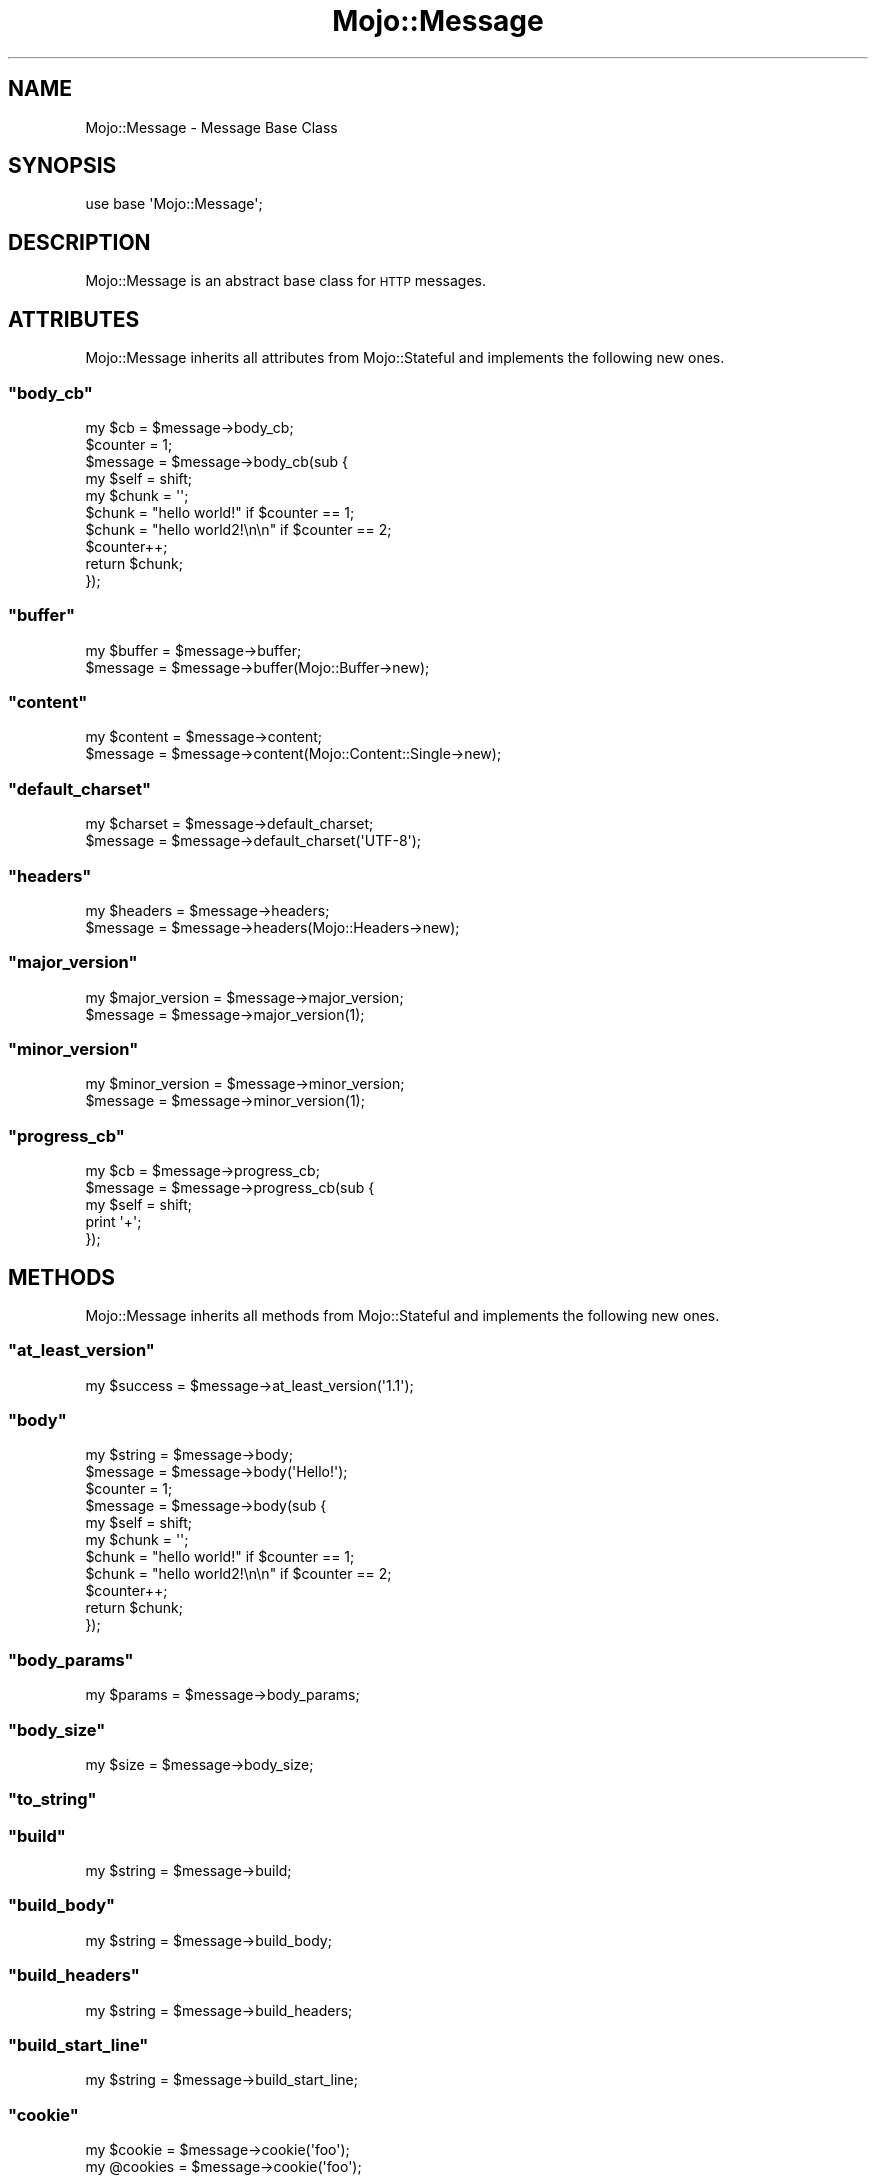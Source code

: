 .\" Automatically generated by Pod::Man 2.23 (Pod::Simple 3.13)
.\"
.\" Standard preamble:
.\" ========================================================================
.de Sp \" Vertical space (when we can't use .PP)
.if t .sp .5v
.if n .sp
..
.de Vb \" Begin verbatim text
.ft CW
.nf
.ne \\$1
..
.de Ve \" End verbatim text
.ft R
.fi
..
.\" Set up some character translations and predefined strings.  \*(-- will
.\" give an unbreakable dash, \*(PI will give pi, \*(L" will give a left
.\" double quote, and \*(R" will give a right double quote.  \*(C+ will
.\" give a nicer C++.  Capital omega is used to do unbreakable dashes and
.\" therefore won't be available.  \*(C` and \*(C' expand to `' in nroff,
.\" nothing in troff, for use with C<>.
.tr \(*W-
.ds C+ C\v'-.1v'\h'-1p'\s-2+\h'-1p'+\s0\v'.1v'\h'-1p'
.ie n \{\
.    ds -- \(*W-
.    ds PI pi
.    if (\n(.H=4u)&(1m=24u) .ds -- \(*W\h'-12u'\(*W\h'-12u'-\" diablo 10 pitch
.    if (\n(.H=4u)&(1m=20u) .ds -- \(*W\h'-12u'\(*W\h'-8u'-\"  diablo 12 pitch
.    ds L" ""
.    ds R" ""
.    ds C` ""
.    ds C' ""
'br\}
.el\{\
.    ds -- \|\(em\|
.    ds PI \(*p
.    ds L" ``
.    ds R" ''
'br\}
.\"
.\" Escape single quotes in literal strings from groff's Unicode transform.
.ie \n(.g .ds Aq \(aq
.el       .ds Aq '
.\"
.\" If the F register is turned on, we'll generate index entries on stderr for
.\" titles (.TH), headers (.SH), subsections (.SS), items (.Ip), and index
.\" entries marked with X<> in POD.  Of course, you'll have to process the
.\" output yourself in some meaningful fashion.
.ie \nF \{\
.    de IX
.    tm Index:\\$1\t\\n%\t"\\$2"
..
.    nr % 0
.    rr F
.\}
.el \{\
.    de IX
..
.\}
.\"
.\" Accent mark definitions (@(#)ms.acc 1.5 88/02/08 SMI; from UCB 4.2).
.\" Fear.  Run.  Save yourself.  No user-serviceable parts.
.    \" fudge factors for nroff and troff
.if n \{\
.    ds #H 0
.    ds #V .8m
.    ds #F .3m
.    ds #[ \f1
.    ds #] \fP
.\}
.if t \{\
.    ds #H ((1u-(\\\\n(.fu%2u))*.13m)
.    ds #V .6m
.    ds #F 0
.    ds #[ \&
.    ds #] \&
.\}
.    \" simple accents for nroff and troff
.if n \{\
.    ds ' \&
.    ds ` \&
.    ds ^ \&
.    ds , \&
.    ds ~ ~
.    ds /
.\}
.if t \{\
.    ds ' \\k:\h'-(\\n(.wu*8/10-\*(#H)'\'\h"|\\n:u"
.    ds ` \\k:\h'-(\\n(.wu*8/10-\*(#H)'\`\h'|\\n:u'
.    ds ^ \\k:\h'-(\\n(.wu*10/11-\*(#H)'^\h'|\\n:u'
.    ds , \\k:\h'-(\\n(.wu*8/10)',\h'|\\n:u'
.    ds ~ \\k:\h'-(\\n(.wu-\*(#H-.1m)'~\h'|\\n:u'
.    ds / \\k:\h'-(\\n(.wu*8/10-\*(#H)'\z\(sl\h'|\\n:u'
.\}
.    \" troff and (daisy-wheel) nroff accents
.ds : \\k:\h'-(\\n(.wu*8/10-\*(#H+.1m+\*(#F)'\v'-\*(#V'\z.\h'.2m+\*(#F'.\h'|\\n:u'\v'\*(#V'
.ds 8 \h'\*(#H'\(*b\h'-\*(#H'
.ds o \\k:\h'-(\\n(.wu+\w'\(de'u-\*(#H)/2u'\v'-.3n'\*(#[\z\(de\v'.3n'\h'|\\n:u'\*(#]
.ds d- \h'\*(#H'\(pd\h'-\w'~'u'\v'-.25m'\f2\(hy\fP\v'.25m'\h'-\*(#H'
.ds D- D\\k:\h'-\w'D'u'\v'-.11m'\z\(hy\v'.11m'\h'|\\n:u'
.ds th \*(#[\v'.3m'\s+1I\s-1\v'-.3m'\h'-(\w'I'u*2/3)'\s-1o\s+1\*(#]
.ds Th \*(#[\s+2I\s-2\h'-\w'I'u*3/5'\v'-.3m'o\v'.3m'\*(#]
.ds ae a\h'-(\w'a'u*4/10)'e
.ds Ae A\h'-(\w'A'u*4/10)'E
.    \" corrections for vroff
.if v .ds ~ \\k:\h'-(\\n(.wu*9/10-\*(#H)'\s-2\u~\d\s+2\h'|\\n:u'
.if v .ds ^ \\k:\h'-(\\n(.wu*10/11-\*(#H)'\v'-.4m'^\v'.4m'\h'|\\n:u'
.    \" for low resolution devices (crt and lpr)
.if \n(.H>23 .if \n(.V>19 \
\{\
.    ds : e
.    ds 8 ss
.    ds o a
.    ds d- d\h'-1'\(ga
.    ds D- D\h'-1'\(hy
.    ds th \o'bp'
.    ds Th \o'LP'
.    ds ae ae
.    ds Ae AE
.\}
.rm #[ #] #H #V #F C
.\" ========================================================================
.\"
.IX Title "Mojo::Message 3"
.TH Mojo::Message 3 "2010-01-19" "perl v5.8.8" "User Contributed Perl Documentation"
.\" For nroff, turn off justification.  Always turn off hyphenation; it makes
.\" way too many mistakes in technical documents.
.if n .ad l
.nh
.SH "NAME"
Mojo::Message \- Message Base Class
.SH "SYNOPSIS"
.IX Header "SYNOPSIS"
.Vb 1
\&    use base \*(AqMojo::Message\*(Aq;
.Ve
.SH "DESCRIPTION"
.IX Header "DESCRIPTION"
Mojo::Message is an abstract base class for \s-1HTTP\s0 messages.
.SH "ATTRIBUTES"
.IX Header "ATTRIBUTES"
Mojo::Message inherits all attributes from Mojo::Stateful and
implements the following new ones.
.ie n .SS """body_cb"""
.el .SS "\f(CWbody_cb\fP"
.IX Subsection "body_cb"
.Vb 1
\&    my $cb = $message\->body_cb;
\&
\&    $counter = 1;
\&    $message = $message\->body_cb(sub {
\&        my $self  = shift;
\&        my $chunk = \*(Aq\*(Aq;
\&        $chunk    = "hello world!" if $counter == 1;
\&        $chunk    = "hello world2!\en\en" if $counter == 2;
\&        $counter++;
\&        return $chunk;
\&    });
.Ve
.ie n .SS """buffer"""
.el .SS "\f(CWbuffer\fP"
.IX Subsection "buffer"
.Vb 2
\&    my $buffer = $message\->buffer;
\&    $message   = $message\->buffer(Mojo::Buffer\->new);
.Ve
.ie n .SS """content"""
.el .SS "\f(CWcontent\fP"
.IX Subsection "content"
.Vb 2
\&    my $content = $message\->content;
\&    $message    = $message\->content(Mojo::Content::Single\->new);
.Ve
.ie n .SS """default_charset"""
.el .SS "\f(CWdefault_charset\fP"
.IX Subsection "default_charset"
.Vb 2
\&    my $charset = $message\->default_charset;
\&    $message    = $message\->default_charset(\*(AqUTF\-8\*(Aq);
.Ve
.ie n .SS """headers"""
.el .SS "\f(CWheaders\fP"
.IX Subsection "headers"
.Vb 2
\&    my $headers = $message\->headers;
\&    $message    = $message\->headers(Mojo::Headers\->new);
.Ve
.ie n .SS """major_version"""
.el .SS "\f(CWmajor_version\fP"
.IX Subsection "major_version"
.Vb 2
\&    my $major_version = $message\->major_version;
\&    $message          = $message\->major_version(1);
.Ve
.ie n .SS """minor_version"""
.el .SS "\f(CWminor_version\fP"
.IX Subsection "minor_version"
.Vb 2
\&    my $minor_version = $message\->minor_version;
\&    $message          = $message\->minor_version(1);
.Ve
.ie n .SS """progress_cb"""
.el .SS "\f(CWprogress_cb\fP"
.IX Subsection "progress_cb"
.Vb 5
\&    my $cb   = $message\->progress_cb;
\&    $message = $message\->progress_cb(sub {
\&        my $self = shift;
\&        print \*(Aq+\*(Aq;
\&    });
.Ve
.SH "METHODS"
.IX Header "METHODS"
Mojo::Message inherits all methods from Mojo::Stateful and implements
the following new ones.
.ie n .SS """at_least_version"""
.el .SS "\f(CWat_least_version\fP"
.IX Subsection "at_least_version"
.Vb 1
\&    my $success = $message\->at_least_version(\*(Aq1.1\*(Aq);
.Ve
.ie n .SS """body"""
.el .SS "\f(CWbody\fP"
.IX Subsection "body"
.Vb 2
\&    my $string = $message\->body;
\&    $message   = $message\->body(\*(AqHello!\*(Aq);
\&
\&    $counter = 1;
\&    $message = $message\->body(sub {
\&        my $self  = shift;
\&        my $chunk = \*(Aq\*(Aq;
\&        $chunk    = "hello world!" if $counter == 1;
\&        $chunk    = "hello world2!\en\en" if $counter == 2;
\&        $counter++;
\&        return $chunk;
\&    });
.Ve
.ie n .SS """body_params"""
.el .SS "\f(CWbody_params\fP"
.IX Subsection "body_params"
.Vb 1
\&    my $params = $message\->body_params;
.Ve
.ie n .SS """body_size"""
.el .SS "\f(CWbody_size\fP"
.IX Subsection "body_size"
.Vb 1
\&    my $size = $message\->body_size;
.Ve
.ie n .SS """to_string"""
.el .SS "\f(CWto_string\fP"
.IX Subsection "to_string"
.ie n .SS """build"""
.el .SS "\f(CWbuild\fP"
.IX Subsection "build"
.Vb 1
\&    my $string = $message\->build;
.Ve
.ie n .SS """build_body"""
.el .SS "\f(CWbuild_body\fP"
.IX Subsection "build_body"
.Vb 1
\&    my $string = $message\->build_body;
.Ve
.ie n .SS """build_headers"""
.el .SS "\f(CWbuild_headers\fP"
.IX Subsection "build_headers"
.Vb 1
\&    my $string = $message\->build_headers;
.Ve
.ie n .SS """build_start_line"""
.el .SS "\f(CWbuild_start_line\fP"
.IX Subsection "build_start_line"
.Vb 1
\&    my $string = $message\->build_start_line;
.Ve
.ie n .SS """cookie"""
.el .SS "\f(CWcookie\fP"
.IX Subsection "cookie"
.Vb 2
\&    my $cookie  = $message\->cookie(\*(Aqfoo\*(Aq);
\&    my @cookies = $message\->cookie(\*(Aqfoo\*(Aq);
.Ve
.ie n .SS """fix_headers"""
.el .SS "\f(CWfix_headers\fP"
.IX Subsection "fix_headers"
.Vb 1
\&    $message = $message\->fix_headers;
.Ve
.ie n .SS """get_body_chunk"""
.el .SS "\f(CWget_body_chunk\fP"
.IX Subsection "get_body_chunk"
.Vb 1
\&    my $string = $message\->get_body_chunk($offset);
.Ve
.ie n .SS """get_header_chunk"""
.el .SS "\f(CWget_header_chunk\fP"
.IX Subsection "get_header_chunk"
.Vb 1
\&    my $string = $message\->get_header_chunk($offset);
.Ve
.ie n .SS """get_start_line_chunk"""
.el .SS "\f(CWget_start_line_chunk\fP"
.IX Subsection "get_start_line_chunk"
.Vb 1
\&    my $string = $message\->get_start_line_chunk($offset);
.Ve
.ie n .SS """has_leftovers"""
.el .SS "\f(CWhas_leftovers\fP"
.IX Subsection "has_leftovers"
.Vb 1
\&    my $leftovers = $message\->has_leftovers;
.Ve
.ie n .SS """header_size"""
.el .SS "\f(CWheader_size\fP"
.IX Subsection "header_size"
.Vb 1
\&    my $size = $message\->header_size;
.Ve
.ie n .SS """is_chunked"""
.el .SS "\f(CWis_chunked\fP"
.IX Subsection "is_chunked"
.Vb 1
\&    my $chunked = $message\->is_chunked;
.Ve
.ie n .SS """is_multipart"""
.el .SS "\f(CWis_multipart\fP"
.IX Subsection "is_multipart"
.Vb 1
\&    my $multipart = $message\->is_multipart;
.Ve
.ie n .SS """leftovers"""
.el .SS "\f(CWleftovers\fP"
.IX Subsection "leftovers"
.Vb 1
\&    my $bytes = $message\->leftovers;
.Ve
.ie n .SS """param"""
.el .SS "\f(CWparam\fP"
.IX Subsection "param"
.Vb 2
\&    my $param  = $message\->param(\*(Aqfoo\*(Aq);
\&    my @params = $message\->param(\*(Aqfoo\*(Aq);
.Ve
.ie n .SS """parse"""
.el .SS "\f(CWparse\fP"
.IX Subsection "parse"
.Vb 1
\&    $message = $message\->parse(\*(AqHTTP/1.1 200 OK...\*(Aq);
.Ve
.ie n .SS """parse_until_body"""
.el .SS "\f(CWparse_until_body\fP"
.IX Subsection "parse_until_body"
.Vb 1
\&    $message = $message\->parse_until_body(\*(AqHTTP/1.1 200 OK...\*(Aq);
.Ve
.ie n .SS """start_line_size"""
.el .SS "\f(CWstart_line_size\fP"
.IX Subsection "start_line_size"
.Vb 1
\&    my $size = $message\->start_line_size;
.Ve
.ie n .SS """upload"""
.el .SS "\f(CWupload\fP"
.IX Subsection "upload"
.Vb 2
\&    my $upload  = $message\->upload(\*(Aqfoo\*(Aq);
\&    my @uploads = $message\->upload(\*(Aqfoo\*(Aq);
.Ve
.ie n .SS """uploads"""
.el .SS "\f(CWuploads\fP"
.IX Subsection "uploads"
.Vb 1
\&    my $uploads = $message\->uploads;
.Ve
.ie n .SS """version"""
.el .SS "\f(CWversion\fP"
.IX Subsection "version"
.Vb 2
\&    my $version = $message\->version;
\&    $message    = $message\->version(\*(Aq1.1\*(Aq);
.Ve
